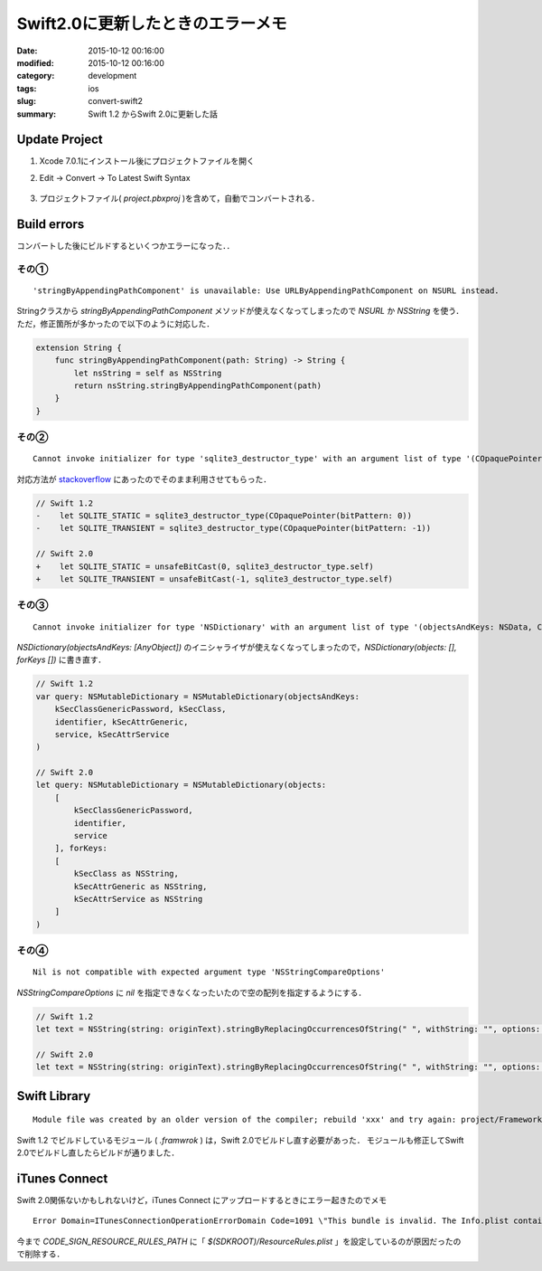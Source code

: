 =====================================
Swift2.0に更新したときのエラーメモ
=====================================

:date: 2015-10-12 00:16:00
:modified: 2015-10-12 00:16:00
:category: development
:tags: ios
:slug: convert-swift2
:summary: Swift 1.2 からSwift 2.0に更新した話

Update Project
------------------------------------

1. Xcode 7.0.1にインストール後にプロジェクトファイルを開く
2. Edit -> Convert -> To Latest Swift Syntax

    .. image:: {attach}images/convert-swift2.png
        :alt: magicprefs
        :width: 70%
        :align: center

3. プロジェクトファイル( *project.pbxproj* )を含めて，自動でコンバートされる．

Build errors
------------------------------------

コンバートした後にビルドするといくつかエラーになった．．

その①
""""""""""""""""""""

::

    'stringByAppendingPathComponent' is unavailable: Use URLByAppendingPathComponent on NSURL instead.


Stringクラスから *stringByAppendingPathComponent* メソッドが使えなくなってしまったので *NSURL* か *NSString* を使う．
ただ，修正箇所が多かったので以下のように対応した．

.. code-block:: swift

    extension String {
        func stringByAppendingPathComponent(path: String) -> String {
            let nsString = self as NSString
            return nsString.stringByAppendingPathComponent(path)
        }
    }

その②
""""""""""""""""""""

::

    Cannot invoke initializer for type 'sqlite3_destructor_type' with an argument list of type '(COpaquePointer)'

対応方法が `stackoverflow <http://stackoverflow.com/a/26884081>`_ にあったのでそのまま利用させてもらった．

.. code-block:: swift

    // Swift 1.2
    -    let SQLITE_STATIC = sqlite3_destructor_type(COpaquePointer(bitPattern: 0))
    -    let SQLITE_TRANSIENT = sqlite3_destructor_type(COpaquePointer(bitPattern: -1))

    // Swift 2.0
    +    let SQLITE_STATIC = unsafeBitCast(0, sqlite3_destructor_type.self)
    +    let SQLITE_TRANSIENT = unsafeBitCast(-1, sqlite3_destructor_type.self)

その③
""""""""""""""""""""

::

    Cannot invoke initializer for type 'NSDictionary' with an argument list of type '(objectsAndKeys: NSData, CFString, NSDate, CFString)'

*NSDictionary(objectsAndKeys: [AnyObject])* のイニシャライザが使えなくなってしまったので，*NSDictionary(objects: [], forKeys [])* に書き直す．

.. code-block:: swift

    // Swift 1.2
    var query: NSMutableDictionary = NSMutableDictionary(objectsAndKeys:
        kSecClassGenericPassword, kSecClass,
        identifier, kSecAttrGeneric,
        service, kSecAttrService
    )

    // Swift 2.0
    let query: NSMutableDictionary = NSMutableDictionary(objects:
        [
            kSecClassGenericPassword,
            identifier,
            service
        ], forKeys:
        [
            kSecClass as NSString,
            kSecAttrGeneric as NSString,
            kSecAttrService as NSString
        ]
    )

その④
""""""""""""""""""""

::

    Nil is not compatible with expected argument type 'NSStringCompareOptions'

*NSStringCompareOptions* に *nil* を指定できなくなったいたので空の配列を指定するようにする．

.. code-block:: swift

    // Swift 1.2
    let text = NSString(string: originText).stringByReplacingOccurrencesOfString(" ", withString: "", options: nil, range: nil) as String

    // Swift 2.0
    let text = NSString(string: originText).stringByReplacingOccurrencesOfString(" ", withString: "", options: [], range: nil) as String


Swift Library
-------------------------------------

::

    Module file was created by an older version of the compiler; rebuild 'xxx' and try again: project/Frameworks/xxx.framework/Modules/xxx.swiftmodule/arm64.swiftmodule


Swift 1.2 でビルドしているモジュール ( *.framwrok* ) は，Swift 2.0でビルドし直す必要があった．
モジュールも修正してSwift 2.0でビルドし直したらビルドが通りました．


iTunes Connect
-------------------------------------

Swift 2.0関係ないかもしれないけど，iTunes Connect にアップロードするときにエラー起きたのでメモ

::

    Error Domain=ITunesConnectionOperationErrorDomain Code=1091 \"This bundle is invalid. The Info.plist contains an invalid key 'CFBundleResourceSpecification' in bundle xxx [xxx.app]\"


今まで *CODE_SIGN_RESOURCE_RULES_PATH* に「 *$(SDKROOT)/ResourceRules.plist* 」を設定しているのが原因だったので削除する．



